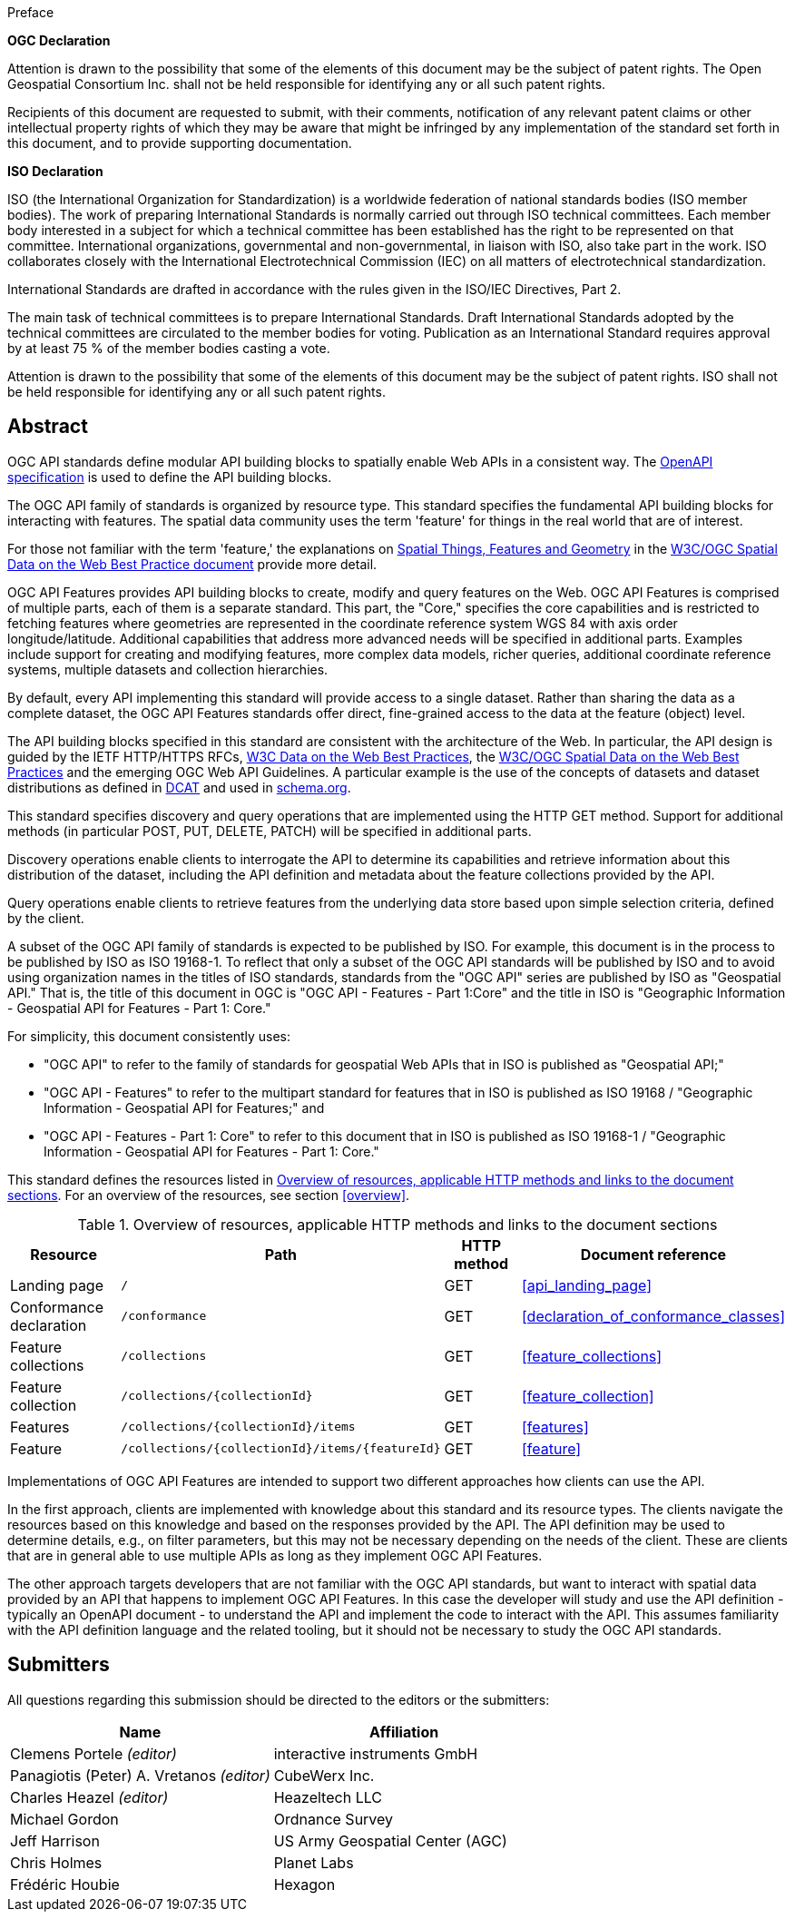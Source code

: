 
.Preface

*OGC Declaration*

Attention is drawn to the possibility that some of the elements of this document may be the subject of patent rights. The Open Geospatial Consortium Inc. shall not be held responsible for identifying any or all such patent rights.

Recipients of this document are requested to submit, with their comments, notification of any relevant patent claims or other intellectual property rights of which they may be aware that might be infringed by any implementation of the standard set forth in this document, and to provide supporting documentation.

*ISO Declaration*

ISO (the International Organization for Standardization) is a worldwide federation of national standards bodies (ISO member bodies). The work of preparing International Standards is normally carried out through ISO technical committees. Each member body interested in a subject for which a technical committee has been established has the right to be represented on that committee. International organizations, governmental and non-governmental, in liaison with ISO, also take part in the work. ISO collaborates closely with the International Electrotechnical Commission (IEC) on all matters of electrotechnical standardization.

International Standards are drafted in accordance with the rules given in the ISO/IEC Directives, Part 2.

The main task of technical committees is to prepare International Standards. Draft International Standards adopted by the technical committees are circulated to the member bodies for voting. Publication as an International Standard requires approval by at least 75 % of the member bodies casting a vote.

Attention is drawn to the possibility that some of the elements of this document may be the subject of patent rights. ISO shall not be held responsible for identifying any or all such patent rights.

[abstract]
== Abstract

OGC API standards define modular API building blocks to spatially enable Web APIs in a consistent way. The <<openapi,OpenAPI specification>> is used to define the API building blocks.

The OGC API family of standards is organized by resource type. This standard specifies the fundamental API building blocks for interacting with features. The spatial data community uses the term 'feature' for things in the real world that are of interest.

For those not familiar with the term 'feature,' the explanations on https://www.w3.org/TR/sdw-bp/#spatial-things-features-and-geometry[Spatial Things, Features and Geometry] in the <<spatial_data_wbp,W3C/OGC Spatial Data on the Web Best Practice document>> provide more detail.

OGC API Features provides API building blocks to create, modify and query features on the Web. OGC API Features is comprised of multiple parts, each of them is a separate standard. This part, the "Core," specifies the core capabilities and is restricted to fetching features where geometries are represented in the coordinate reference system WGS 84 with axis order longitude/latitude. Additional capabilities that address more advanced needs will be specified in additional parts. Examples include support for creating and modifying features, more complex data models, richer queries, additional coordinate reference systems, multiple datasets and collection hierarchies.

By default, every API implementing this standard will provide access to a single dataset. Rather than sharing the data as a complete dataset, the OGC API Features standards offer direct, fine-grained access to the data at the feature (object) level.

The API building blocks specified in this standard are consistent with the architecture of the Web. In particular, the API design is guided by the IETF HTTP/HTTPS RFCs, <<spatial_data_wbp,W3C Data on the Web Best Practices>>, the <<spatial_data_wbp,W3C/OGC Spatial Data on the Web Best Practices>> and the emerging OGC Web API Guidelines. A particular example is the use of the concepts of datasets and dataset distributions as defined in <<dcat,DCAT>> and used in <<schema,schema.org>>.

This standard specifies discovery and query operations that are implemented using the HTTP GET method. Support for additional methods (in particular POST, PUT, DELETE, PATCH) will be specified in additional parts.

Discovery operations enable clients to interrogate the API to determine its capabilities and retrieve information about this distribution of the dataset, including the API definition and metadata about the feature collections provided by the API.

Query operations enable clients to retrieve features from the underlying data store based upon simple selection criteria, defined by the client.

A subset of the OGC API family of standards is expected to be published by ISO. For example, this document is in the process to be published by ISO as ISO 19168-1. To reflect that only a subset of the OGC API standards will be published by ISO and to avoid using organization names in the titles of ISO standards, standards from the "OGC API" series are published by ISO as "Geospatial API." That is, the title of this document in OGC is "OGC API - Features - Part 1:Core" and the title in ISO is "Geographic Information - Geospatial API for Features - Part 1: Core."

For simplicity, this document consistently uses:

* "OGC API" to refer to the family of standards for geospatial Web APIs that in ISO is published as "Geospatial API;"

* "OGC API - Features" to refer to the multipart standard for features that in ISO is published as ISO 19168 / "Geographic Information - Geospatial API for Features;" and

* "OGC API - Features - Part 1: Core" to refer to this document that in ISO is published as ISO 19168-1 / "Geographic Information - Geospatial API for Features - Part 1: Core."

This standard defines the resources listed in <<table_overview>>. For an overview of the resources, see section <<overview>>.

[[table_overview]]
.Overview of resources, applicable HTTP methods and links to the document sections
|===
h| Resource h| Path h| HTTP method h| Document reference

| Landing page | `/` | GET | <<api_landing_page>>
| Conformance declaration | `/conformance` | GET | <<declaration_of_conformance_classes>>
| Feature collections | `/collections` | GET | <<feature_collections>>
| Feature collection | `/collections/{collectionId}` | GET | <<feature_collection>>
| Features | `/collections/{collectionId}/items` | GET | <<features>>
| Feature | `/collections/{collectionId}/items/{featureId}` | GET | <<feature>>
|===

Implementations of OGC API Features are intended to support two different approaches how clients can use the API.

In the first approach, clients are implemented with knowledge about this standard and its resource types. The clients navigate the resources based on this knowledge and based on the responses provided by the API. The API definition may be used to determine details, e.g., on filter parameters, but this may not be necessary depending on the needs of the client. These are clients that are in general able to use multiple APIs as long as they implement OGC API Features.

The other approach targets developers that are not familiar with the OGC API standards, but want to interact with spatial data provided by an API that happens to implement OGC API Features. In this case the developer will study and use the API definition - typically an OpenAPI document - to understand the API and implement the code to interact with the API. This assumes familiarity with the API definition language and the related tooling, but it should not be necessary to study the OGC API standards.

[.preface]
== Submitters

All questions regarding this submission should be directed to the editors or the submitters:

[%unnumbered]
|===
h|Name h| Affiliation

| Clemens Portele _(editor)_ | interactive instruments GmbH
| Panagiotis (Peter) A. Vretanos _(editor)_ | CubeWerx Inc.
| Charles Heazel _(editor)_ | Heazeltech LLC
| Michael Gordon | Ordnance Survey
| Jeff Harrison | US Army Geospatial Center (AGC)
| Chris Holmes | Planet Labs
| Frédéric Houbie | Hexagon
|===

